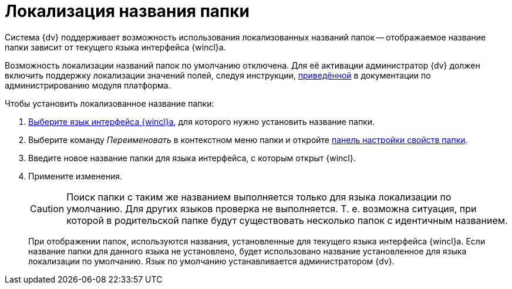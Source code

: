 = Локализация названия папки

Система {dv} поддерживает возможность использования локализованных названий папок -- отображаемое название папки зависит от текущего языка интерфейса {wincl}а.

Возможность локализации названий папок по умолчанию отключена. Для её активации администратор {dv} должен включить поддержку локализации значений полей, следуя инструкции, xref:platform:admin:default-localization.adoc[приведённой] в документации по администрированию модуля платформа.

.Чтобы установить локализованное название папки:
. xref:settings-general.adoc#language[Выберите язык интерфейса {wincl}а], для которого нужно установить название папки.
. Выберите команду _Переименовать_ в контекстном меню папки и откройте xref:folders-properties.adoc[панель настройки свойств папки].
. Введите новое название папки для языка интерфейса, с которым открыт {wincl}.
. Примените изменения.
+
[CAUTION]
====
Поиск папки с таким же названием выполняется только для языка локализации по умолчанию. Для других языков проверка не выполняется. Т. е. возможна ситуация, при которой в родительской папке будут существовать несколько папок с идентичным названием.
====
+
При отображении папок, используются названия, установленные для текущего языка интерфейса {wincl}а. Если название папки для данного языка не установлено, будет использовано название установленное для языка локализации по умолчанию. Язык по умолчанию устанавливается администратором {dv}.
